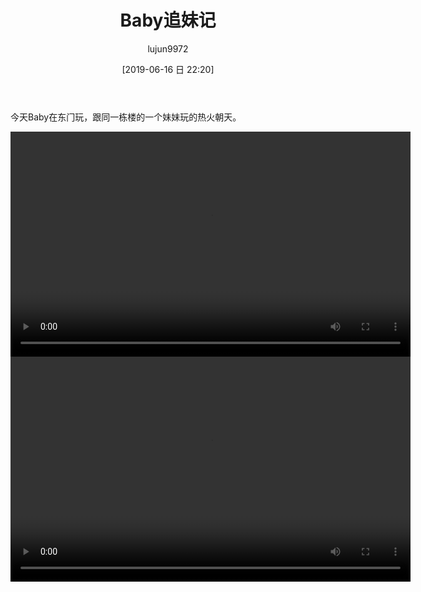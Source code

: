 #+BLOG: baby.lujun9972.win
#+POSTID: 59
#+TITLE: Baby追妹记
#+AUTHOR: lujun9972
#+TAGS: 家
#+DATE: [2019-06-16 日 22:20]
#+LANGUAGE:  zh-CN
#+STARTUP:  inlineimages
#+OPTIONS:  H:6 num:nil toc:t \n:nil ::t |:t ^:nil -:nil f:t *:t <:nil

今天Baby在东门玩，跟同一栋楼的一个妹妹玩的热火朝天。

#+begin_export html
<video class="wp-video-shortcode" width="640" height="360" preload="metadata" controls="controls"><source type="video/mp4" src="https://raw.githubusercontent.com/lujun9972/baby/master/%E5%AE%B6/images/Baby%E8%BF%BD%E5%A6%B9%E8%AE%B01.mp4" /><a href="https://raw.githubusercontent.com/lujun9972/baby/master/%E5%AE%B6/images/Baby%E8%BF%BD%E5%A6%B9%E8%AE%B01.mp4">https://raw.githubusercontent.com/lujun9972/baby/master/%E5%AE%B6/images/Baby%E8%BF%BD%E5%A6%B9%E8%AE%B01.mp4</a></video>

<video class="wp-video-shortcode" width="640" height="360" preload="metadata" controls="controls"><source type="video/mp4" src="https://raw.githubusercontent.com/lujun9972/baby/master/%E5%AE%B6/images/Baby%E8%BF%BD%E5%A6%B9%E8%AE%B02.mp4" /><a href="https://raw.githubusercontent.com/lujun9972/baby/master/%E5%AE%B6/images/Baby%E8%BF%BD%E5%A6%B9%E8%AE%B02.mp4">https://raw.githubusercontent.com/lujun9972/baby/master/%E5%AE%B6/images/Baby%E8%BF%BD%E5%A6%B9%E8%AE%B02.mp4</a></video>
#+end_export
